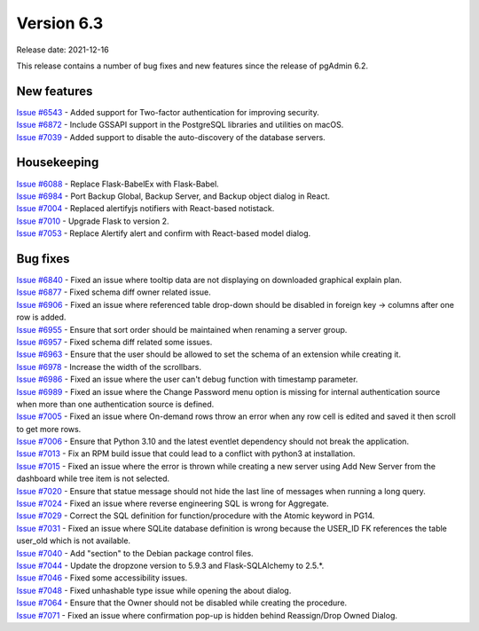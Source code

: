 ************
Version 6.3
************

Release date: 2021-12-16

This release contains a number of bug fixes and new features since the release of pgAdmin 6.2.

New features
************

| `Issue #6543 <https://redmine.postgresql.org/issues/6543>`_ -  Added support for Two-factor authentication for improving security.
| `Issue #6872 <https://redmine.postgresql.org/issues/6872>`_ -  Include GSSAPI support in the PostgreSQL libraries and utilities on macOS.
| `Issue #7039 <https://redmine.postgresql.org/issues/7039>`_ -  Added support to disable the auto-discovery of the database servers.

Housekeeping
************

| `Issue #6088 <https://redmine.postgresql.org/issues/6088>`_ -  Replace Flask-BabelEx with Flask-Babel.
| `Issue #6984 <https://redmine.postgresql.org/issues/6984>`_ -  Port Backup Global, Backup Server, and Backup object dialog in React.
| `Issue #7004 <https://redmine.postgresql.org/issues/7004>`_ -  Replaced alertifyjs notifiers with React-based notistack.
| `Issue #7010 <https://redmine.postgresql.org/issues/7010>`_ -  Upgrade Flask to version 2.
| `Issue #7053 <https://redmine.postgresql.org/issues/7053>`_ -  Replace Alertify alert and confirm with React-based model dialog.

Bug fixes
*********

| `Issue #6840 <https://redmine.postgresql.org/issues/6840>`_ -  Fixed an issue where tooltip data are not displaying on downloaded graphical explain plan.
| `Issue #6877 <https://redmine.postgresql.org/issues/6877>`_ -  Fixed schema diff owner related issue.
| `Issue #6906 <https://redmine.postgresql.org/issues/6906>`_ -  Fixed an issue where referenced table drop-down should be disabled in foreign key -> columns after one row is added.
| `Issue #6955 <https://redmine.postgresql.org/issues/6955>`_ -  Ensure that sort order should be maintained when renaming a server group.
| `Issue #6957 <https://redmine.postgresql.org/issues/6957>`_ -  Fixed schema diff related some issues.
| `Issue #6963 <https://redmine.postgresql.org/issues/6963>`_ -  Ensure that the user should be allowed to set the schema of an extension while creating it.
| `Issue #6978 <https://redmine.postgresql.org/issues/6978>`_ -  Increase the width of the scrollbars.
| `Issue #6986 <https://redmine.postgresql.org/issues/6986>`_ -  Fixed an issue where the user can't debug function with timestamp parameter.
| `Issue #6989 <https://redmine.postgresql.org/issues/6989>`_ -  Fixed an issue where the Change Password menu option is missing for internal authentication source when more than one authentication source is defined.
| `Issue #7005 <https://redmine.postgresql.org/issues/7005>`_ -  Fixed an issue where On-demand rows throw an error when any row cell is edited and saved it then scroll to get more rows.
| `Issue #7006 <https://redmine.postgresql.org/issues/7006>`_ -  Ensure that Python 3.10 and the latest eventlet dependency should not break the application.
| `Issue #7013 <https://redmine.postgresql.org/issues/7013>`_ -  Fix an RPM build issue that could lead to a conflict with python3 at installation.
| `Issue #7015 <https://redmine.postgresql.org/issues/7015>`_ -  Fixed an issue where the error is thrown while creating a new server using Add New Server from the dashboard while tree item is not selected.
| `Issue #7020 <https://redmine.postgresql.org/issues/7020>`_ -  Ensure that statue message should not hide the last line of messages when running a long query.
| `Issue #7024 <https://redmine.postgresql.org/issues/7024>`_ -  Fixed an issue where reverse engineering SQL is wrong for Aggregate.
| `Issue #7029 <https://redmine.postgresql.org/issues/7029>`_ -  Correct the SQL definition for function/procedure with the Atomic keyword in PG14.
| `Issue #7031 <https://redmine.postgresql.org/issues/7031>`_ -  Fixed an issue where SQLite database definition is wrong because the USER_ID FK references the table user_old which is not available.
| `Issue #7040 <https://redmine.postgresql.org/issues/7040>`_ -  Add "section" to the Debian package control files.
| `Issue #7044 <https://redmine.postgresql.org/issues/7044>`_ -  Update the dropzone version to 5.9.3 and Flask-SQLAlchemy to 2.5.*.
| `Issue #7046 <https://redmine.postgresql.org/issues/7046>`_ -  Fixed some accessibility issues.
| `Issue #7048 <https://redmine.postgresql.org/issues/7048>`_ -  Fixed unhashable type issue while opening the about dialog.
| `Issue #7064 <https://redmine.postgresql.org/issues/7064>`_ -  Ensure that the Owner should not be disabled while creating the procedure.
| `Issue #7071 <https://redmine.postgresql.org/issues/7071>`_ -  Fixed an issue where confirmation pop-up is hidden behind Reassign/Drop Owned Dialog.
